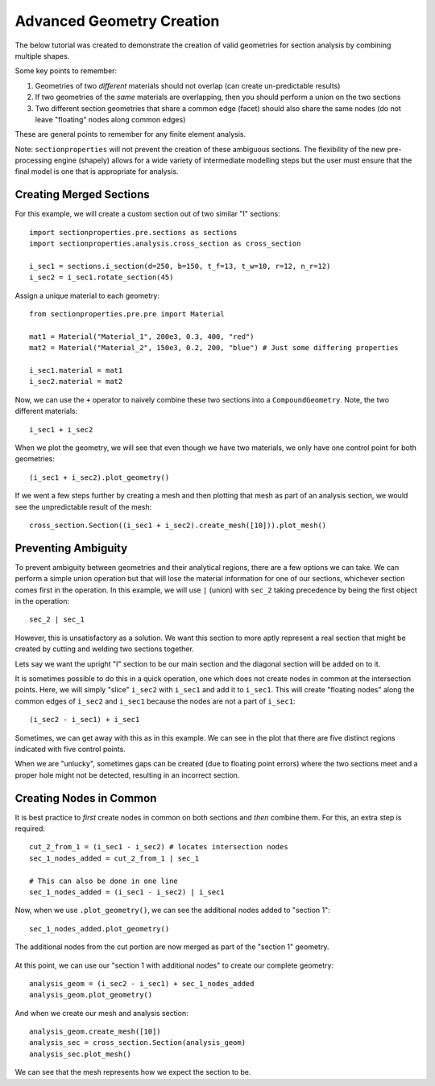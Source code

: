 .. _label-advanced_geom:

Advanced Geometry Creation
==========================

The below tutorial was created to demonstrate the creation of valid geometries
for section analysis by combining multiple shapes.

Some key points to remember:

1. Geometries of two *different* materials should not overlap (can create un-predictable results)
2. If two geometries of the *same* materials are overlapping, then you should perform a union on the two sections
3. Two different section geometries that share a common edge (facet) should also share the same nodes (do not leave "floating" nodes along common edges)

These are general points to remember for any finite element analysis.

Note: ``sectionproperties`` will not prevent the creation of these ambiguous sections. The flexibility of the new
pre-processing engine (shapely) allows for a wide variety of intermediate modelling steps but the user must ensure
that the final model is one that is appropriate for analysis.

Creating Merged Sections
------------------------

For this example, we will create a custom section out of two similar "I" sections::

    import sectionproperties.pre.sections as sections
    import sectionproperties.analysis.cross_section as cross_section

    i_sec1 = sections.i_section(d=250, b=150, t_f=13, t_w=10, r=12, n_r=12)
    i_sec2 = i_sec1.rotate_section(45)

..  figure:: ../images/examples/i_sec1.png
    :align: center
    :scale: 50 %

..  figure:: ../images/examples/i_sec2.png
    :align: center
    :scale: 50 %

Assign a unique material to each geometry::

    from sectionproperties.pre.pre import Material

    mat1 = Material("Material_1", 200e3, 0.3, 400, "red")
    mat2 = Material("Material_2", 150e3, 0.2, 200, "blue") # Just some differing properties

    i_sec1.material = mat1
    i_sec2.material = mat2

Now, we can use the ``+`` operator to naively combine these two sections into a ``CompoundGeometry``. Note, the two
different materials::

    i_sec1 + i_sec2

..  figure:: ../images/examples/basic_compound.png
    :align: center
    :scale: 50 %


When we plot the geometry, we will see that even though we have two materials, we only have one control point for both geometries::

    (i_sec1 + i_sec2).plot_geometry()

..  figure:: ../images/examples/basic_compound_plot.png
    :align: center
    :scale: 50 %

If we went a few steps further by creating a mesh and then plotting that mesh as part of an analysis section, we would see the unpredictable result of the mesh::

    cross_section.Section((i_sec1 + i_sec2).create_mesh([10])).plot_mesh()

..  figure:: ../images/examples/basic_combined_mesh_error.png
    :align: center
    :scale: 50 %

Preventing Ambiguity
--------------------

To prevent ambiguity between geometries and their analytical regions, there are a few options we can take. We can perform a simple union operation but that will lose
the material information for one of our sections, whichever section comes first in the operation. In this example, we will use ``|`` (union)
with ``sec_2`` taking precedence by being the first object in the operation::

    sec_2 | sec_1

..  figure:: ../images/examples/basic_union.png
    :align: center
    :scale: 50 %

However, this is unsatisfactory as a solution. We want this section to more aptly represent a real section that might be created by cutting and welding two sections together.

Lets say we want the upright "I" section to be our main section and the diagonal section will be added on to it.

It is sometimes possible to do this in a quick operation, one which does not create nodes in common at the intersection points.
Here, we will simply "slice" ``i_sec2`` with ``i_sec1`` and add it to ``i_sec1``. This will create "floating nodes" along the
common edges of ``i_sec2`` and ``i_sec1`` because the nodes are not a part of ``i_sec1``::

    (i_sec2 - i_sec1) + i_sec1

..  figure:: ../images/examples/combined_section_lucky.png
    :align: center
    :scale: 50 %


..  figure:: ../images/examples/combined_section_lucky_plot.png
    :align: center
    :scale: 50 %

Sometimes, we can get away with this as in this example. We can see in the plot that there are five distinct regions indicated with five control points.

When we are "unlucky", sometimes gaps can be created (due to floating point errors) where the two sections meet and a proper hole might not be detected, resulting
in an incorrect section.

Creating Nodes in Common
------------------------

It is best practice to *first* create nodes in common on both sections and *then* combine them. For this, an extra step is required::

    cut_2_from_1 = (i_sec1 - i_sec2) # locates intersection nodes
    sec_1_nodes_added = cut_2_from_1 | sec_1

    # This can also be done in one line
    sec_1_nodes_added = (i_sec1 - i_sec2) | i_sec1

Now, when we use ``.plot_geometry()``, we can see the additional nodes added to "section 1"::

    sec_1_nodes_added.plot_geometry()

..  figure:: ../images/examples/sec1_nodes_added.png
    :align: center
    :scale: 50 %

    The additional nodes from the cut portion are now merged as part of the "section 1" geometry.

At this point, we can use our "section 1 with additional nodes" to create our complete geometry::

    analysis_geom = (i_sec2 - i_sec1) + sec_1_nodes_added
    analysis_geom.plot_geometry()

..  figure:: ../images/examples/combined_section_common_nodes.png
    :align: center
    :scale: 50 %

And when we create our mesh and analysis section::

    analysis_geom.create_mesh([10])
    analysis_sec = cross_section.Section(analysis_geom)
    analysis_sec.plot_mesh()

..  figure:: ../images/examples/complete_combined_mesh.png
    :align: center
    :scale: 50 %

We can see that the mesh represents how we expect the section to be.
